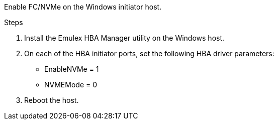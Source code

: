 Enable FC/NVMe on the Windows initiator host.

.Steps
. Install the Emulex HBA Manager utility on the Windows host.

. On each of the HBA initiator ports, set the following HBA driver parameters:
+
* EnableNVMe = 1
* NVMEMode = 0
+
. Reboot the host.

// 2025 FEB 21, ONTAPDOC-2770
// 2025 FEB 14, ONTAPDOC-2521